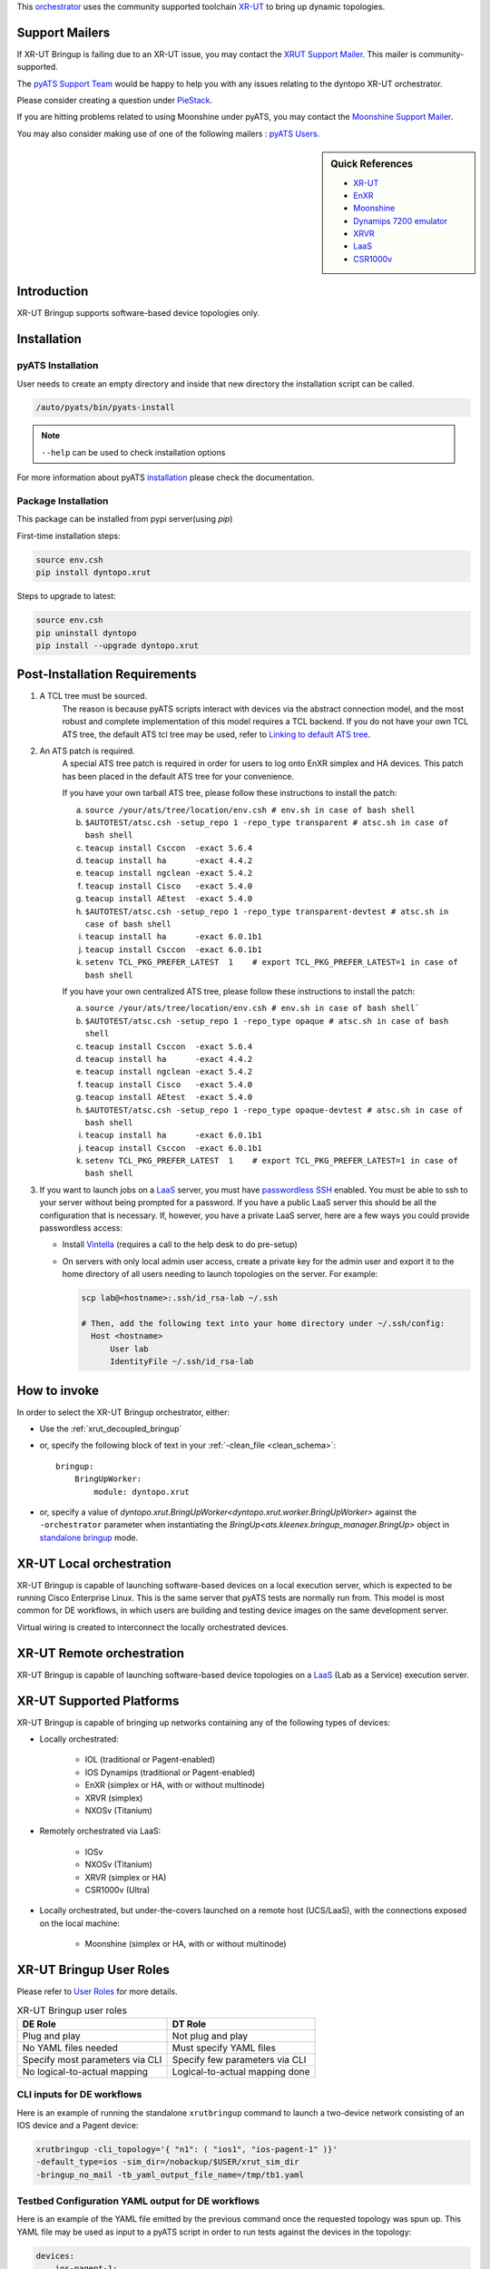 .. _xrutbringup:


This `orchestrator`_ uses the community supported
toolchain `XR-UT`_ to bring up dynamic topologies.

.. _orchestrator: https://wiki.cisco.com/display/PYATS/Kleenex+Bringup+Documentation#KleenexBringupDocumentation-Orchestration

Support Mailers
---------------

If XR-UT Bringup is failing due to an XR-UT issue, you may contact the
`XRUT Support Mailer`_.  This mailer is community-supported.

The `pyATS Support Team`_ would be happy to help you with any
issues relating to the dyntopo XR-UT orchestrator.

Please consider creating a question under `PieStack`_.

If you are hitting problems related to using Moonshine under pyATS, you may
contact the `Moonshine Support Mailer`_.

You may also consider making use of one of the following mailers :
`pyATS Users`_.


.. _XRUT Support Mailer: xrut-support@cisco.com
.. _pyATS Support Team: pyats-support@cisco.com
.. _PieStack: http://piestack.cisco.com
.. _pyATS Users: pyats-users@cisco.com
.. _Moonshine Support Mailer: moonshine-support@cisco.com


.. _EnXR: http://enwiki.cisco.com/EnXR
.. _Moonshine: https://confluence-eng-sjc1.cisco.com/conf/display/ENXR/Moonshine
.. _Dynamips 7200 emulator: https://en.wikipedia.org/wiki/Dynamips
.. _XRVR: http://wiki.cisco.com/display/REFPLATS/XRVR+Reference+Platform
.. _LaaS: http://wiki.cisco.com/display/LAAS/LaaS
.. _CSR1000v: https://wiki.cisco.com/display/REFPLATS/Ultra+Reference+Platform

.. sidebar:: Quick References

    - `XR-UT`_
    - `EnXR`_
    - `Moonshine`_
    - `Dynamips 7200 emulator`_
    - `XRVR`_
    - `LaaS`_
    - `CSR1000v`_


Introduction
------------

XR-UT Bringup supports software-based device topologies only.


Installation
------------

pyATS Installation
^^^^^^^^^^^^^^^^^^

User needs to create an empty directory and inside that new directory
the installation script can be called.

.. code-block:: text

    /auto/pyats/bin/pyats-install

.. note::

    ``--help`` can be used to check installation options

For more information about pyATS
`installation <http://wwwin-pyats.cisco.com/documentation/html/install/install.html>`_
please check the documentation.


Package Installation
^^^^^^^^^^^^^^^^^^^^

This package can be installed from pypi server(using `pip`)

First-time installation steps:

.. code-block:: text

    source env.csh
    pip install dyntopo.xrut


Steps to upgrade to latest:

.. code-block:: text

    source env.csh
    pip uninstall dyntopo
    pip install --upgrade dyntopo.xrut



Post-Installation Requirements
------------------------------

1. A TCL tree must be sourced.
    The reason is because pyATS scripts interact with devices via the abstract
    connection model, and the most robust and complete implementation of this
    model requires a TCL backend.  If you do not have your own TCL
    ATS tree, the default ATS tcl tree may be used, refer to
    `Linking to default ATS tree`_.

2. An ATS patch is required.
    A special ATS tree patch is required in order for users to log onto EnXR
    simplex and HA devices.  This patch has been placed in the
    default ATS tree for your convenience.

    If you have your own tarball ATS tree, please follow these instructions to
    install the patch:

    a) ``source /your/ats/tree/location/env.csh # env.sh in case of bash shell``

    b) ``$AUTOTEST/atsc.csh -setup_repo 1 -repo_type transparent # atsc.sh in case of bash shell``

    c) ``teacup install Csccon  -exact 5.6.4``

    d) ``teacup install ha      -exact 4.4.2``

    e) ``teacup install ngclean -exact 5.4.2``

    f) ``teacup install Cisco   -exact 5.4.0``

    g) ``teacup install AEtest  -exact 5.4.0``

    h) ``$AUTOTEST/atsc.csh -setup_repo 1 -repo_type transparent-devtest # atsc.sh in case of bash shell``

    i) ``teacup install ha      -exact 6.0.1b1``

    j) ``teacup install Csccon  -exact 6.0.1b1``

    k) ``setenv TCL_PKG_PREFER_LATEST  1    # export TCL_PKG_PREFER_LATEST=1 in case of bash shell``


    If you have your own centralized ATS tree, please follow these
    instructions to install the patch:

    a) ``source /your/ats/tree/location/env.csh # env.sh in case of bash shell```

    b) ``$AUTOTEST/atsc.csh -setup_repo 1 -repo_type opaque # atsc.sh in case of bash shell``

    c) ``teacup install Csccon  -exact 5.6.4``

    d) ``teacup install ha      -exact 4.4.2``

    e) ``teacup install ngclean -exact 5.4.2``

    f) ``teacup install Cisco   -exact 5.4.0``

    g) ``teacup install AEtest  -exact 5.4.0``

    h) ``$AUTOTEST/atsc.csh -setup_repo 1 -repo_type opaque-devtest # atsc.sh in case of bash shell``

    i) ``teacup install ha      -exact 6.0.1b1``

    j) ``teacup install Csccon  -exact 6.0.1b1``

    k) ``setenv TCL_PKG_PREFER_LATEST  1    # export TCL_PKG_PREFER_LATEST=1 in case of bash shell``



3. If you want to launch jobs on a LaaS_ server, you must have
   `passwordless SSH`_ enabled.  You must be able to ssh to your
   server without being prompted for a password.  If you have a public LaaS
   server this should be all the configuration that is necessary.
   If, however, you have a private LaaS server, here are a few ways you could
   provide passwordless access:

   - Install  Vintella_  (requires a call to the help desk to do pre-setup)

   - On servers with only local admin user access, create a private key for
     the admin user and export it to the home directory of all users needing
     to launch topologies on the server.  For example:

     .. code-block:: bash

        scp lab@<hostname>:.ssh/id_rsa-lab ~/.ssh

        # Then, add the following text into your home directory under ~/.ssh/config:
          Host <hostname>
              User lab
              IdentityFile ~/.ssh/id_rsa-lab


.. _passwordless SSH: https://apps.na.collabserv.com/wikis/home/wiki/W52d8c1c91d6a_41eb_a30f_021c10f3ec18/page/Engineering%20Non?interactive%20SSH%20Setup%20Instructions

.. _Vintella: https://wiki.cisco.com/display/ECBU/Ubuntu+Vintela+Migration

.. _Linking to default ATS tree: https://wiki.cisco.com/display/PYATS/Activating+Instance#ActivatingInstance-LinkingtodefaultATStree


How to invoke
-------------
In order to select the XR-UT Bringup orchestrator, either:

- Use the :ref:`xrut_decoupled_bringup`

- or, specify the following block of text in your
  :ref:`-clean_file <clean_schema>`::

    bringup:
        BringUpWorker:
            module: dyntopo.xrut

- or, specify a value of
  `dyntopo.xrut.BringUpWorker<dyntopo.xrut.worker.BringUpWorker>`
  against the ``-orchestrator`` parameter when instantiating the
  `BringUp<ats.kleenex.bringup_manager.BringUp>` object in
  `standalone bringup`_ mode.

.. _standalone bringup: https://wiki.cisco.com/display/PYATS/Kleenex+Bringup+Documentation#KleenexBringupDocumentation-StandaloneBringup

XR-UT Local orchestration
-------------------------

XR-UT Bringup is capable of launching software-based devices on a
local execution server, which is expected to be running Cisco Enterprise
Linux.  This is the same server that pyATS tests are normally run from.
This model is most common for DE workflows, in which users are
building and testing device images on the same development server.

Virtual wiring is created to interconnect the locally orchestrated devices.

XR-UT Remote orchestration
--------------------------

XR-UT Bringup is capable of launching software-based device topologies
on a `LaaS`_ (Lab as a Service) execution server.


XR-UT Supported Platforms
-------------------------

XR-UT Bringup is capable of bringing up networks containing any of the
following types of devices:

- Locally orchestrated:

    - IOL (traditional or Pagent-enabled)
    - IOS Dynamips (traditional or Pagent-enabled)
    - EnXR (simplex or HA, with or without multinode)
    - XRVR (simplex)
    - NXOSv (Titanium)

- Remotely orchestrated via LaaS:

    - IOSv
    - NXOSv (Titanium)
    - XRVR (simplex or HA)
    - CSR1000v (Ultra)

- Locally orchestrated, but under-the-covers launched on a remote host
  (UCS/LaaS), with the connections exposed on the local machine:

    - Moonshine (simplex or HA, with or without multinode)


XR-UT Bringup User Roles
------------------------

Please refer to `User Roles`_ for more details.

.. table:: XR-UT Bringup user roles

    ===============================     ==============================
    DE Role                             DT Role
    ===============================     ==============================
    Plug and play                       Not plug and play
    No YAML files needed                Must specify YAML files
    Specify most parameters via CLI     Specify few parameters via CLI
    No logical-to-actual mapping        Logical-to-actual mapping done
    ===============================     ==============================

.. _User Roles: https://wiki.cisco.com/display/PYATS/Kleenex+Bringup+Documentation#KleenexBringupDocumentation-UserRoles

CLI inputs for DE workflows
^^^^^^^^^^^^^^^^^^^^^^^^^^^

Here is an example of running the standalone ``xrutbringup`` command to launch
a two-device network consisting of an IOS device and a Pagent device:

.. code-block:: bash

    xrutbringup -cli_topology='{ "n1": ( "ios1", "ios-pagent-1" )}'
    -default_type=ios -sim_dir=/nobackup/$USER/xrut_sim_dir
    -bringup_no_mail -tb_yaml_output_file_name=/tmp/tb1.yaml


Testbed Configuration YAML output for DE workflows
^^^^^^^^^^^^^^^^^^^^^^^^^^^^^^^^^^^^^^^^^^^^^^^^^^

Here is an example of the YAML file emitted by the previous command
once the requested topology was spun up.  This YAML file may be
used as input to a pyATS script in order to run tests against the devices
in the topology:

.. code-block:: yaml

    devices:
        ios-pagent-1:
            connections:
                a: {protocol: xrutconnect}
                aux: {protocol: xrutconnect}
            passwords: {enable: lab, line: lab, tacacs: lab}
            tacacs: {username: lab}
            type: ios_pagent
        ios1:
            connections:
                a: {protocol: xrutconnect}
                aux: {protocol: xrutconnect}
            passwords: {enable: lab, line: lab, tacacs: lab}
            tacacs: {username: lab}
            type: ios

    testbed:
        bringup:
            xrut:
                base_dir: /auto/xrut/xrut-gold
                sim_dir: /nobackup/mdear/xrut_sim_dir

    topology:
        ios-pagent-1:
            interfaces:
                FastEthernet0/0:
                    ipv4: 10.10.10.2/24
                    ipv6: '10:10:10::2/64'
                    link: n1
                    type: ethernet
        ios1:
            interfaces:
                FastEthernet0/0:
                    ipv4: 10.10.10.1/24
                    ipv6: '10:10:10::1/64'
                    link: n1
                    type: ethernet


YAML inputs for DT workflows
^^^^^^^^^^^^^^^^^^^^^^^^^^^^

XR-UT Bringup requires a logical testbed YAML file and a clean YAML file
as input.

Please see `YAML inputs for DT workflows`_ for more details.

.. _YAML inputs for DT workflows: https://wiki.cisco.com/display/PYATS/Kleenex+Bringup+Documentation#KleenexBringupDocumentation-YAMLinputsforDTworkflows

See :ref:`dyntopo clean schema` for details on ``dyntopo``-specific
configuration keys that are allowed in the clean YAML file.

See :ref:`dyntopo logical testbed schema` for details on ``dyntopo``-specific
configuration keys that are allowed in the logical testbed YAML file.

If the user defines in their logical topology interfaces of type ``loopback``
or having a name containing the string ``loopback`` (case insensitive),
these interfaces are transferred directly over to the actual topology and are
not sent for orchestration.


.. note::
    Although it is possible to specify logical and non-logical devices
    in the same testbed configuration file, it is not possible to
    specify connections between them.  At present, XR-UT Bringup
    can only interconnect logical devices with other logical devices.

.. _logical topology example:

Example Logical Topology Configuration File
"""""""""""""""""""""""""""""""""""""""""""

Here is an example of a testbed configuration file that requests a logical
topology consisting of a simplex XR-VR device connected to a simplex
EnXR device via a single link:

.. code-block:: yaml

    devices:
        r1:
            type: iosxrv
            logical: True
            custom:
                r1_custom_key: r1_custom_value
        r2:
            type: enxr
            logical: True

    topology:
        links:
            n1:
                custom_link_n1_key: custom_link_n1_value
        r1:
            interfaces:
                if1.1:
                    link: n1
                    type: ethernet
                    custom_key_for_if1.1: custom_value_for_if1.1
        r2:
            interfaces:
                if2.1:
                    link: n1
                    type: ethernet

YAML output for DT workflows
^^^^^^^^^^^^^^^^^^^^^^^^^^^^

Here is an example of the resulting testbed configuration file after
XR-UT Bringup performs its topology launch and logical-to-physical
mapping.  Note that the devices are assigned new names that reflect their
type while still containing the logical device name.  The original logical
device and interface names are preserved via the use of aliases.
This file contains all the details necessary for pyATS to connect to
the already running topology:


Example Actual Topology Configuration File
""""""""""""""""""""""""""""""""""""""""""

.. code-block:: yaml

    devices:
        enxrr2:
            alias: r2
            connections:
                a: {protocol: xrutconnect}
            passwords: {enable: lab, line: lab, tacacs: lab}
            tacacs: {username: lab}
            type: enxr

        xrvrr1:
            alias: r1
            connections:
                a: {protocol: xrutconnect}
                aux: {protocol: xrutconnect}
            passwords: {enable: password, line: password, tacacs: password}
            tacacs: {username: throwaway}
            type: iosxrv
            r1_custom_key: r1_custom_value

    testbed:
        bringup:
            xrut:
                base_dir: /auto/xrut/xrut-gold
                sim_dir: /nobackup/mdear/ci-531-two
    topology:
        links:
            n1:
                custom_link_n1_key: custom_link_n1_value

        enxrr2:
            interfaces:
                GigabitEthernet0/0/0/0:
                    alias: if2.1
                    ipv4: 10.10.10.1/24
                    ipv6: '10:10:10::1/64'
                    link: n1
                    type: ethernet

        xrvrr1:
            interfaces:
                GigabitEthernet0/0/0/0
                    alias: if1.1
                    ipv4: 10.10.10.2/24
                    ipv6: '10:10:10::2/64'
                    link: n1
                    type: ethernet
                    custom_key_for_if1.1: custom_value_for_if1.1


Content Transfer from Logical to Actual Topology Configuration File
"""""""""""""""""""""""""""""""""""""""""""""""""""""""""""""""""""

The example just given shows custom key/value pairs being specified at logical
device, link and interface levels.  This content is transferred from the logical
to the actual topology configuration file as shown in the next section.

Also, in the event of a collision between user-specified
logical testbed configuration content and orchestrator-autogenerated content,
the user-specified content is always applied,
the orchestrator's content is overwritten, and a warning is given.

For example, if the user chooses to specify their own IP address for a
particular interface in the logical testbed configuration, that address
appears in the actual testbed configuration instead of the autogenerated
address.  However, in doing so the user must take responsibility to apply
this interface configuration to the device themselves (since the
orchestrator already generates and applies its own IP configuration).


`XR-UT`_ does not support multiple parallel topologies
on on some virtual platforms.  Please see the list of
:ref:`xrut bringup limitations` for details.



.. _xrut_decoupled_bringup:

Decoupled Bringup Tool
----------------------

The decoupled tool may be used to bring up a dynamic topology and
emit a pyATS-compatible testbed YAML file that allows scripts to
connect with the newly created topology.  Please see
`decoupled Bringup`_ for more details.

.. _Decoupled Bringup: https://wiki.cisco.com/display/PYATS/Kleenex+Bringup+Documentation#KleenexBringupDocumentation-DecoupledBringup

Although it is possible to specify a user-defined cleaning tool that is
automatically invoked on newly brought up devices, as `XR-UT`_
does not support dynamic physical topologies, the ``-clean_devices`` parameter
may be ignored.

.. _XR-UT: https://wiki.cisco.com/display/PYATS/XR-UT

The parameters `bringup_log_level` and `bringup_xrut_log_level` may be
specified either in UPPERCASE or lowercase.

Here's an example:

.. code-block:: bash

    > xrutbringup -help
    usage: xrutbringup [-help] 
                       [-testbed_file FILE] [-clean_file FILE]
                       [-clean_devices [DEVICE [DEVICE ...]]] [-loglevel LOGLEVEL]
                       [-logdir DIR] [-no_mail]
                       [-bringup_log_level {debug,info,warning,error,critical}]
                       [-logical_testbed_file FILE]
                       [-tb_yaml_output_file_name FILE]
                       [-xrut_base_dir DIR]
                       [-max_launch_time_minutes MAX_LAUNCH_TIME_MINUTES]
                       [-cli_topology CLI_TOPOLOGY]
                       [-router_requirements ROUTER_REQUIREMENTS]
                       [-workspace WORKSPACE] [-sim_dir SIM_DIR]
                       [-default_type DEFAULT_TYPE] [-iol_flags IOL_FLAGS]
                       [-iol_image FILE] [-iol_pagent_image FILE]
                       [-ios_image FILE] [-ios_pagent_image FILE]
                       [-ios_dynamips_idlepc IDLEPC]
                       [-ios_pagent_dynamips_idlepc IDLEPC] [-ultra_image FILE]
                       [-xrvr_image FILE] [-xrvr_nic_type XRVR_NIC_TYPE]
                       [-xrvr_lc_image FILE] [-xrvr_rp_image FILE]
                       [-nxos_image FILE] [-vmcloud_server VMCLOUD_SERVER]
                       [-vmcloud_port VMCLOUD_PORT]
                       [-vmcloud_image_dir VMCLOUD_IMAGE_DIR]
                       [-moonshine_image FILE]
                       [-moonshine_host MOONSHINE_HOST]
                       [-moonshine_dir MOONSHINE_DIR]
                       [-bringup_xrut_log_level {debug,info,quiet}]

    A tool to perform dynamic topology bringup and/or physical device clean.

    xrutbringup command line arguments follow.
    Non-recognized args will be ignored (passed-through)

    Examples:
          xrutbringup -logical_testbed_file=/path/to/logical_testbed.yaml -clean_file=/path/to/clean.yaml
        
    --------------------------------------------------------------------------------

    Help:
      -help  show this help message and exit

    Testbed:
      -testbed_file FILE    Testbed YAML file.

    Clean:
      -clean_file FILE      YAML File containing clean/bringup configuration
                            details.
      -clean_devices [DEVICE [DEVICE ...]]
                            Specify list of devices to clean

    Logging:
      -loglevel LOGLEVEL    kleenex logging level. eg: -loglevel='INFO'
      -logdir DIR           Directory to save kleenex logs default to current
                            working directory.

    Notification options:
      -no_mail              Disable sending email on abort.

    Bringup Logging options:
      -bringup_log_level {debug,info,warning,error,critical}
                            Logging level for the bringup module.

    Bringup pyATS Integration options:
      -logical_testbed_file FILE
                            User-specified testbed configuration that may contain
                            actual static device configuration and logical device
                            constraints. Logical devices are placeholders for
                            actual devices.
      -tb_yaml_output_file_name FILE
                            The name of the synthesized pyATS testbed YAML file
                            that is created after a topology has been launched.

    XR-UT Bringup options:
      -xrut_base_dir DIR    The XR-UT base directory to use when launching virtual
                            topologies.
      -max_launch_time_minutes MAX_LAUNCH_TIME_MINUTES
                            The maximum number of minutes to wait before aborting
                            the virtual topology launch.

    XR-UT Bringup Execution options:
      -cli_topology CLI_TOPOLOGY
                            A topology description string
      -router_requirements ROUTER_REQUIREMENTS
                            An XR-UT style router requirements string.
      -workspace WORKSPACE  A workspace containing built loads.
      -sim_dir SIM_DIR      A simulation directory to hold testbed metadata.
      -default_type DEFAULT_TYPE
                            Default router type (ios, iol, enxr, xrvr, nxos)
      -iol_flags IOL_FLAGS  Extra flags to pass to IOL instances. This parameter
                            may be specified multiple times (ie.
                            -iol_flags="-console_timeout 1000" -iol_flags="-m
                            512")

    XR-UT Bringup IOS Image Options:
      -iol_image FILE
      -iol_pagent_image FILE
      -ios_image FILE
      -ios_pagent_image FILE
      -ios_dynamips_idlepc IDLEPC
                            The IdlePc value required by the Dynamips IOS image.
      -ios_pagent_dynamips_idlepc IDLEPC
                            The IdlePc value required by the Dynamips IOS Pagent
                            image.
      -ultra_image FILE     A CSR1000v OVA image.

    XR-UT Bringup XRVR Image Options:
      -xrvr_image FILE
      -xrvr_nic_type XRVR_NIC_TYPE
                            An XRVR NIC type (e1000, virtio, etc.)
      -xrvr_lc_image FILE   An XRVR Line Card Image
      -xrvr_rp_image FILE   An XRVR HA Route Processor Image

    XR-UT Bringup NX-OS Image Options:
      -nxos_image FILE

    XR-UT Bringup VmCloud options :
      -vmcloud_server VMCLOUD_SERVER
                            VM Cloud server to use
      -vmcloud_port VMCLOUD_PORT
                            VM Cloud server port to use
      -vmcloud_image_dir VMCLOUD_IMAGE_DIR
                            Directory to use for vm cloud images, can be scp
                            style.

    XR-UT Bringup Moonshine Options:
      -moonshine_image FILE
                            Moonshine image to use
      -moonshine_host MOONSHINE_HOST
                            Moonshine host machine to use, e.g. a UCS or LaaS
      -moonshine_dir MOONSHINE_DIR
                            Base directory to use on host machine, defaults to
                            /nobackup/$USER

    XR-UT Bringup Logging options:
      -bringup_xrut_log_level {debug,info,quiet}
                            Logging level for the XR-UT backend invoked by the
                            bringup module.

.. _dyntopo xrut working examples:

Working Examples
----------------

The following example shows how to perform an all-in-one test that
performs the following:

   - Brings up a dynamic topology consisting of an EnXR and a simplex
     XRVR device,
   - Runs a sample job that connects to the devices and pings between them,
   - Tears down the dynamic topology.

.. code-block:: python

   cd <pyats_root>/lib/py*/site-packages/dyntopo/xrut/examples
   easypy jobs/ping_test_job.py
   -logical_testbed_file yaml/enxr_xrvr_ping_test_config.yaml
   -clean_file yaml/enxr_xrvr_ping_bringup_config.yaml


The job file has the following contents:

.. code-block:: python

    import os, sys
    from ats.easypy import run
    def main():
        run(testscript=\
            "{}/lib/python3.4/site-packages/dyntopo/examples/xrut/" \
            "standalone_tests/standalone_ping_test.py".\
                format(sys.prefix) , uut1_name='r1',
                uut2_name='r2', uut1_if_name='if1.1', uut2_if_name='if2.1')


The clean file has the following contents (substitute your EnXR workspace):

.. code-block:: python

    bringup:
        BringUpWorker:
            module: dyntopo.xrut
            log_level: warning
            xrut:
                default_device_type: enxr
                workspace: /nobackup/<my_username>/<my_ws_name>
                log_level: quiet

    groups:
        iosxrv:
            devices: [r1]
            images: [/auto/xrut/images/iosxrv.vmdk.old]

See `logical topology example`_ for the logical testbed file and the
resulting actual (output) testbed file content.


Moonshine working example
^^^^^^^^^^^^^^^^^^^^^^^^^

.. _dyntopo xrut working examples moonshine:

Here is an example of how to launch the Moonshine environment and create a
Moonshine testbed file via the `xrutbringup` command (for a more complete
set of examples, see below).

Launch command, from root of pyATS workspace:

.. code-block:: bash

    $ xrutbringup -clean_file clean.yaml -logical_testbed_file config.yaml
      -tb_yaml_output_file_name=/tmp/tb1.yaml

Example clean.yaml file for Moonshine launch (here specifying a particular XRUT
repo). Note that it is necessary to specify the Moonshine host and image:

.. code-block:: python

    bringup:
        BringUpWorker:
            module: dyntopo.xrut
            xrut:
                base_dir: <xrut repo>
                moonshine_host: <host machine>
                moonshine_dir: <working dir on host - optional>
    devices:
        r1:
            images: [<path to Moonshine image>/enxr-router-spirit-64.vm]

Example config.yaml logical testbed file:

.. code-block:: python

    testbed:
        name: ios_moonshine

    devices:
        r1:
            type: moonshine
            logical: True
            ha_requested : True
            connections:
              defaults: {class: unicon.XRUTConnect}
        r2:
            type: ios_dynamips_pagent
            logical: True

    topology:
        r1:
            interfaces:
                if1.1:
                    link: n1
                type: ethernet
    r2:
        interfaces:
            if2.1:
                link: n1
                type: ethernet

To see an example of the resulting testbed file, see :ref:`unicon user_guide connection moonshine` .

Complete set of working examples
^^^^^^^^^^^^^^^^^^^^^^^^^^^^^^^^

Please refer to the following link for a complete set of working examples :
:download:`various_xrut_examples.rst <various_xrut_examples.rst.txt>`.



Glossary
--------

.. glossary::
    :sorted:

    Sim-Dir
        A directory into which XR-UT captures metadata about a topology.
        In order to connect to devices running in the topology, the
        sim_dir must be known.
        Multiple topologies cannot simultaneously run in the same sim_dir.

    Workspace
        A directory containing a pulled and built workspace.  XR-UT
        requires a workspace when launching EnXR devices.  When a
        workspace is specified, XRUT locates the sim_dir under the
        workspace.

XR-UT Bringup's Multiprocessing Model
-------------------------------------

Please see `Multiprocessing Model`_ for more details.

.. _Multiprocessing Model: https://wiki.cisco.com/display/PYATS/Kleenex+Bringup+Documentation#KleenexBringupDocumentation-MultiprocessingModel

XR-UT Bringup always launches its in its own subprocesses.
This is done to ensure that a dynamic topology is always gracefully torn down
if interrupted via a signal or by the user hitting <Control><C>.

XR-UT Bringup supports both task and job scopes
(see `easypy Bringup`_ for details).

.. _easypy Bringup: https://wiki.cisco.com/display/PYATS/Kleenex+Bringup+Documentation#KleenexBringupDocumentation-easypyBringup

Many processes are created when XR-UT Bringup is selected as part of an
easypy run (please see :ref:`async_index` for more details).

.. note::
    The name of the forked XR-UT process contains the name of its
    worker class
    `dyntopo.xrut.BringUpWorker<dyntopo.xrut.worker.BringUpWorker>`.
    The `XR-UT`_ subprocess creates its own logs under the
    :ref:`easypy_runinfo` directory under the name `xrut_log_dir_taskid`.

Here's an example to illustrate:

.. code-block:: text

    Pictorial View of XR-UT Bringup Processes - Job-scope Launch
    ------------------------------------------------------------

    +--------------+    fork     +-----------------+
    | easypy       |-------------| AEReport Server |
    | (pid 1000)   |             | (pid 1001)      |
    +--------------+             +-----------------+
           |
           | fork          +-----------------+
           +---------------+ Bringup for Job |
                           | (pid 1002)      |
                           +--------+--------+
                                    | spawn
                                    | subprocess
                                    |
                                    |
                         +----------+----------+
                         | XR-UT cli-launch    +
                         | (pid 1003)          +
                         +---------------------+


    Pictorial View of XR-UT Bringup Processes - Task-scope Launch
    -------------------------------------------------------------

    +--------------+    fork     +-----------------+
    | easypy       |-------------| AEReport Server |
    | (pid 1000)   |             | (pid 1001)      |
    +--------------+             +-----------------+
           |
           |
           | fork          +---------------+ fork    +---------------------+
           +---------------+ Task __task1  +---------+ Bringup for __task1 |
           |               | (pid 1002)    |         | (pid 1003)          |
           |               +---------------+         +----------+----------+
           |                                                    | spawn
           |                                                    | subprocess
           |                                                    |
           |                                                    |
           |                                         +----------+----------+
           |                                         | XR-UT cli-launch    +
           |                                         | (pid 1004)          +
           |                                         +---------------------+
           |
           |
           | fork          +---------------+ fork    +---------------------+
           +---------------+ Task __task2  +---------+ Bringup for __task2 |
           |               | (pid 1005)    |         | (pid 1006)          |
           |               +---------------+         +----------+----------+
           |                                                    | spawn
           |                                                    | subprocess
           |                                                    |
           |                                                    |
           |                                         +----------+----------+
           |                                         | XR-UT cli-launch    +
           |                                         | (pid 1007)          +
           |                                         +---------------------+
           etc.

.. _XR-UT bringup Governance Model:

Governance
----------

- `Kleenex Bringup`_ is a community supported toolchain with a large user
  base.  It can launch topologies of software-based devices by offering a
  logical dynamic testbed bringup model that works across a variety
  of different backends (local orchestration, LaaS, VXR-2, VXR).

- `Kleenex Bringup`_ is supported by the pyAts core team and provides a
  bridge/wrapper to XRUT's dynamic testbed bringup model.

- This means that any new features must first be added to and hardened
  under native `XR-UT`_ before they can be made available from
  XR-UT Bringup.

- The `ASG team`_ provides best-effort support for XRUT core components
  and reviews proposed changes to core components from the user community
  to ensure architectural fidelity.

- By default, XR-UT Bringup always invokes the latest "gold" XRUT
  distribution, which is updated on a daily basis as new commits come in.
  If a commit breaks `XR-UT`_, then XR-UT Bringup
  would not be able to bring up dynamic topologies until the
  `XR-UT`_ community commits a fix.

.. _ASG team: http://wwwin-asg.cisco.com

.. _Kleenex Bringup: https://wiki.cisco.com/display/PYATS/Kleenex+Bringup+Documentation#KleenexBringupDocumentation-BringupModel

Bringup Feature Backlog
-----------------------
The following features are being considered for inclusion in
XR-UT Bringup:


- Support for eARMS launch of topologies containing EnXR nodes.
- Support for VXR-2 orchestration.
- Support for VXR orchestration.


.. _xrut bringup limitations:

Limitations
-----------

Please take note of the following limitations that were discovered during
feature development:

- XR-UT Bringup does not support multiple parallel locally orchestrated
  topologies of IOS or XR-VR.

- XR-UT does not model external connections between its topologies and
  the outside world.

- XR-UT cannot launch reference or modern dIOL images.

- XR-UT cannot launch more than one IOL topology at a time per user per
  execution server.

- XR-UT cannot launch multinode XRVR (simplex or HA) via local orchestration.

- Sporadic failures were seen in which a simplex XRVR could not ping a locally
  orchestrated IOS Dynamips or IOL device.

- An attempt to launch an HA XRVR with ``ha_requested=True`` and
  ``multinode_requested=False`` fails if the XRVR-RP OVA does not support
  more than two interfaces.  Typically a minimum of two RP interfaces are
  required, one for the console and one for the fabric interconnect.  Adding
  data-carrying interfaces directly to the RP requires explicit RP OVA support.

- If launching an HA XRVR, please specify ``default_device_type=iosxrv``.
  In some cases XR-UT disables multinode mode if this is not done,
  leading to the problem described above.

- If launching an IOSv and a CSR1000v, please specify ``default_device_type=iosv``.
  Otherwise, a CSR1000v is launched instead of an IOSv.

- When launching Moonshine, the ``moonshine_host`` option must be specified
  to indicate a host machine to launch the Moonshine session on.


Non-Requirements
----------------
The following requirements were specifically excluded from XR-UT Bringup:

- DRP support on EnXR nodes

